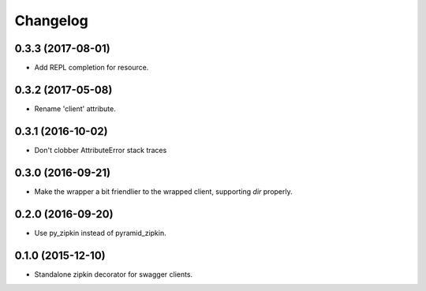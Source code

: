 Changelog
=========

0.3.3 (2017-08-01)
------------------
- Add REPL completion for resource.

0.3.2 (2017-05-08)
------------------
- Rename 'client' attribute.

0.3.1 (2016-10-02)
------------------
- Don't clobber AttributeError stack traces

0.3.0 (2016-09-21)
------------------
- Make the wrapper a bit friendlier to the wrapped client, supporting `dir`
  properly.

0.2.0 (2016-09-20)
----------------------
- Use py_zipkin instead of pyramid_zipkin.

0.1.0 (2015-12-10)
----------------------
- Standalone zipkin decorator for swagger clients.
